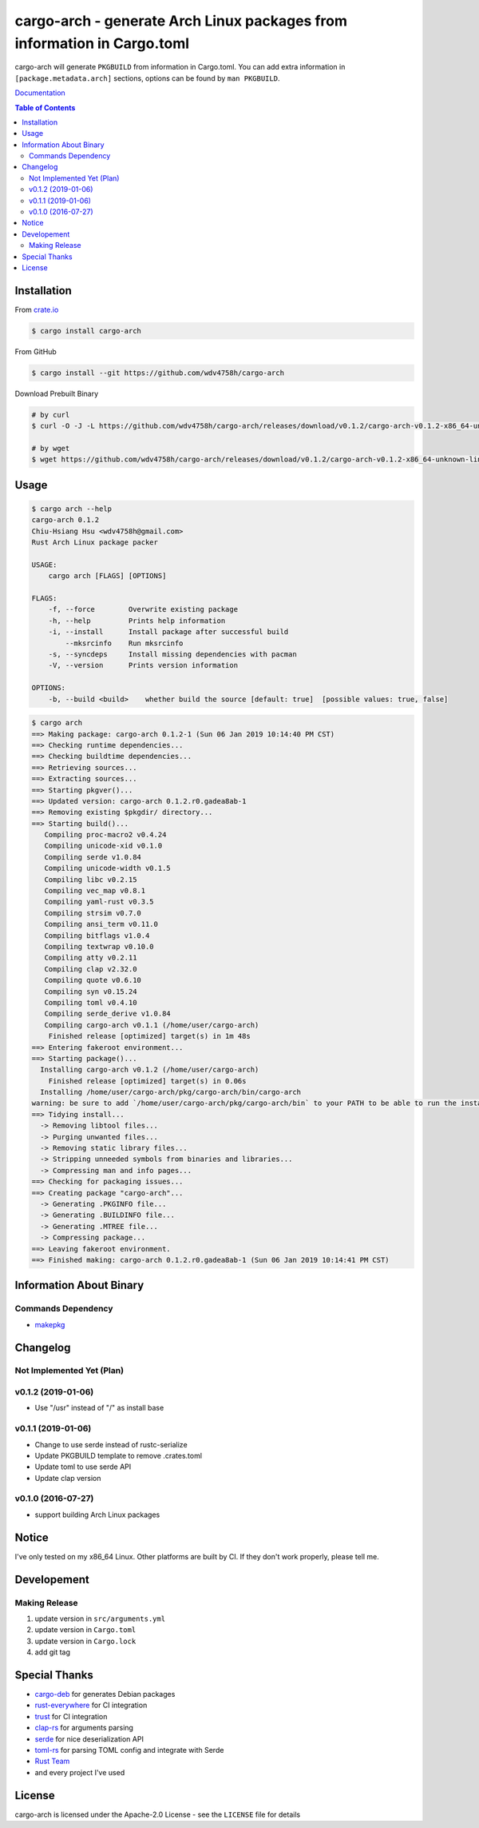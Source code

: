 ========================================================================
cargo-arch - generate Arch Linux packages from information in Cargo.toml
========================================================================

cargo-arch will generate ``PKGBUILD`` from information in Cargo.toml.
You can add extra information in ``[package.metadata.arch]`` sections,
options can be found by ``man PKGBUILD``.

`Documentation <https://wdv4758h.github.io/cargo-arch/cargo_arch/>`_


.. contents:: Table of Contents



Installation
========================================

From `crate.io <https://crates.io/>`_

.. code-block:: sh

    $ cargo install cargo-arch


From GitHub

.. code-block:: sh

    $ cargo install --git https://github.com/wdv4758h/cargo-arch


Download Prebuilt Binary

.. code-block:: sh

    # by curl
    $ curl -O -J -L https://github.com/wdv4758h/cargo-arch/releases/download/v0.1.2/cargo-arch-v0.1.2-x86_64-unknown-linux-gnu.tar.gz

    # by wget
    $ wget https://github.com/wdv4758h/cargo-arch/releases/download/v0.1.2/cargo-arch-v0.1.2-x86_64-unknown-linux-gnu.tar.gz



Usage
========================================

.. code-block:: sh

    $ cargo arch --help
    cargo-arch 0.1.2
    Chiu-Hsiang Hsu <wdv4758h@gmail.com>
    Rust Arch Linux package packer

    USAGE:
        cargo arch [FLAGS] [OPTIONS]

    FLAGS:
        -f, --force        Overwrite existing package
        -h, --help         Prints help information
        -i, --install      Install package after successful build
            --mksrcinfo    Run mksrcinfo
        -s, --syncdeps     Install missing dependencies with pacman
        -V, --version      Prints version information

    OPTIONS:
        -b, --build <build>    whether build the source [default: true]  [possible values: true, false]


.. code-block:: sh

    $ cargo arch
    ==> Making package: cargo-arch 0.1.2-1 (Sun 06 Jan 2019 10:14:40 PM CST)
    ==> Checking runtime dependencies...
    ==> Checking buildtime dependencies...
    ==> Retrieving sources...
    ==> Extracting sources...
    ==> Starting pkgver()...
    ==> Updated version: cargo-arch 0.1.2.r0.gadea8ab-1
    ==> Removing existing $pkgdir/ directory...
    ==> Starting build()...
       Compiling proc-macro2 v0.4.24
       Compiling unicode-xid v0.1.0
       Compiling serde v1.0.84
       Compiling unicode-width v0.1.5
       Compiling libc v0.2.15
       Compiling vec_map v0.8.1
       Compiling yaml-rust v0.3.5
       Compiling strsim v0.7.0
       Compiling ansi_term v0.11.0
       Compiling bitflags v1.0.4
       Compiling textwrap v0.10.0
       Compiling atty v0.2.11
       Compiling clap v2.32.0
       Compiling quote v0.6.10
       Compiling syn v0.15.24
       Compiling toml v0.4.10
       Compiling serde_derive v1.0.84
       Compiling cargo-arch v0.1.1 (/home/user/cargo-arch)
        Finished release [optimized] target(s) in 1m 48s
    ==> Entering fakeroot environment...
    ==> Starting package()...
      Installing cargo-arch v0.1.2 (/home/user/cargo-arch)
        Finished release [optimized] target(s) in 0.06s
      Installing /home/user/cargo-arch/pkg/cargo-arch/bin/cargo-arch
    warning: be sure to add `/home/user/cargo-arch/pkg/cargo-arch/bin` to your PATH to be able to run the installed binaries
    ==> Tidying install...
      -> Removing libtool files...
      -> Purging unwanted files...
      -> Removing static library files...
      -> Stripping unneeded symbols from binaries and libraries...
      -> Compressing man and info pages...
    ==> Checking for packaging issues...
    ==> Creating package "cargo-arch"...
      -> Generating .PKGINFO file...
      -> Generating .BUILDINFO file...
      -> Generating .MTREE file...
      -> Compressing package...
    ==> Leaving fakeroot environment.
    ==> Finished making: cargo-arch 0.1.2.r0.gadea8ab-1 (Sun 06 Jan 2019 10:14:41 PM CST)



Information About Binary
========================================

Commands Dependency
------------------------------

* `makepkg <https://wiki.archlinux.org/index.php/makepkg>`_



Changelog
========================================

Not Implemented Yet (Plan)
------------------------------


v0.1.2 (2019-01-06)
------------------------------

* Use "/usr" instead of "/" as install base


v0.1.1 (2019-01-06)
------------------------------

* Change to use serde instead of rustc-serialize
* Update PKGBUILD template to remove .crates.toml
* Update toml to use serde API
* Update clap version


v0.1.0 (2016-07-27)
------------------------------

* support building Arch Linux packages



Notice
========================================

I've only tested on my x86_64 Linux.
Other platforms are built by CI.
If they don't work properly, please tell me.



Developement
========================================

Making Release
------------------------------

1. update version in ``src/arguments.yml``
2. update version in ``Cargo.toml``
3. update version in ``Cargo.lock``
4. add git tag



Special Thanks
========================================

* `cargo-deb <https://github.com/mmstick/cargo-deb>`_ for generates Debian packages
* `rust-everywhere <https://github.com/japaric/rust-everywhere/>`_ for CI integration
* `trust <https://github.com/japaric/trust/>`_ for CI integration
* `clap-rs <https://github.com/kbknapp/clap-rs>`_ for arguments parsing
* `serde <https://github.com/serde-rs/serde>`_ for nice deserialization API
* `toml-rs <https://github.com/alexcrichton/toml-rs>`_ for parsing TOML config and integrate with Serde
* `Rust Team <https://www.rust-lang.org/team.html>`_
* and every project I've used



License
========================================

cargo-arch is licensed under the Apache-2.0 License - see the ``LICENSE`` file for details
